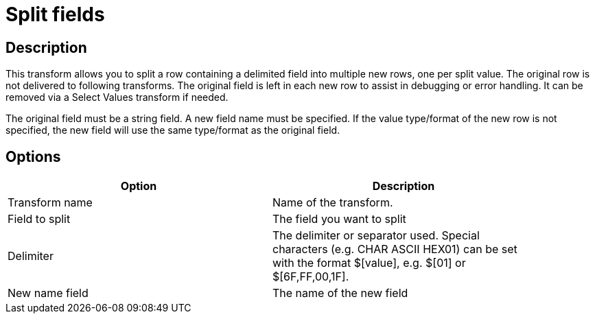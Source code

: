 :documentationPath: /plugins/transforms/
:language: en_US
:page-alternativeEditUrl: https://github.com/apache/incubator-hop/edit/master/plugins/transforms/splitfieldtorows/src/main/doc/splitfieldtorows.adoc
= Split fields

== Description

This transform allows you to split a row containing a delimited field into multiple new rows, one per split value.
The original row is not delivered to following transforms. The original field is left in each new row to assist in debugging or error handling.  It can be removed via a Select Values transform if needed.

The original field must be a string field.
A new field name must be specified.
If the value type/format of the new row is not specified, the new field will use the same type/format as the original field.

== Options

[width="90%", options="header"]
|===
|Option|Description
|Transform name|Name of the transform.
|Field to split|The field you want to split
|Delimiter|The delimiter or separator used. Special characters (e.g. CHAR ASCII HEX01) can be set with the format $[value], e.g. $[01] or $[6F,FF,00,1F].
|New name field|The name of the new field 
|===
